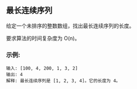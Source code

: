 ** 最长连续序列

   给定一个未排序的整数数组，找出最长连续序列的长度。

   要求算法的时间复杂度为 O(n)。

*** 示例:
    #+begin_example
      输入: [100, 4, 200, 1, 3, 2]
      输出: 4
      解释: 最长连续序列是 [1, 2, 3, 4]。它的长度为 4。
    #+end_example
